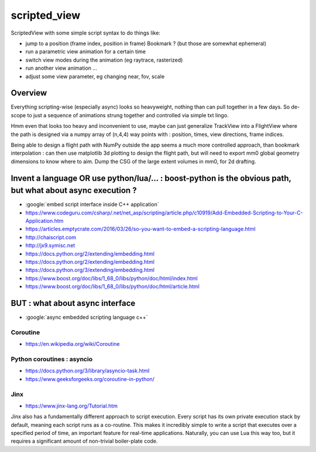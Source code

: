 scripted_view
===============

ScriptedView with some simple script syntax to do things like:

* jump to a position (frame index, position in frame)  Bookmark ? (but those are somewhat ephemeral)
* run a parametric view animation for a certain time
* switch view modes during the animation (eg raytrace, rasterized)
* run another view animation ...
* adjust some view parameter, eg changing near, fov, scale 


Overview
----------

Everything scripting-wise (especially async) looks so heavyweight, nothing than can pull together in a few days.
So de-scope to just a sequence of animations strung together and controlled via simple txt lingo.

Hmm even that looks too heavy and inconvenient to use, maybe can just generalize TrackView into a FlightView where the
path is designed via a numpy array of (n,4,4) way points with : position, times, view directions, frame indices. 

Being able to design a flight path with NumPy outside the app seems a much more controlled approach, 
than bookmark interpolation : can then use matplotlib 3d plotting to design the flight path, 
but will need to export mm0 global geometry dimensions to know where to aim.
Dump the CSG of the large extent volumes in mm0, for 2d drafting.



Invent a language OR use python/lua/... : boost-python is the obvious path, but what about async execution ?
-------------------------------------------------------------------------------------------------------------

* :google:`embed script interface inside C++ application`

* https://www.codeguru.com/csharp/.net/net_asp/scripting/article.php/c10919/Add-Embedded-Scripting-to-Your-C-Application.htm

* https://articles.emptycrate.com/2016/03/26/so-you-want-to-embed-a-scripting-language.html

* http://chaiscript.com

* http://jx9.symisc.net

* https://docs.python.org/2/extending/embedding.html

* https://docs.python.org/2/extending/embedding.html

* https://docs.python.org/3/extending/embedding.html

* https://www.boost.org/doc/libs/1_68_0/libs/python/doc/html/index.html

* https://www.boost.org/doc/libs/1_68_0/libs/python/doc/html/article.html


BUT : what about async interface
-----------------------------------


* :google:`async embedded scripting language c++`


Coroutine
~~~~~~~~~~

* https://en.wikipedia.org/wiki/Coroutine


Python coroutines : asyncio
~~~~~~~~~~~~~~~~~~~~~~~~~~~~~~

* https://docs.python.org/3/library/asyncio-task.html
* https://www.geeksforgeeks.org/coroutine-in-python/


Jinx
~~~~~~~

* https://www.jinx-lang.org/Tutorial.htm

Jinx also has a fundamentally different approach to script execution.  Every
script has its own private execution stack by default, meaning each script runs
as a co-routine.  This makes it incredibly simple to write a script that
executes over a specified period of time, an important feature for real-time
applications.  Naturally, you can use Lua this way too, but it requires a
significant amount of non-trivial boiler-plate code.






